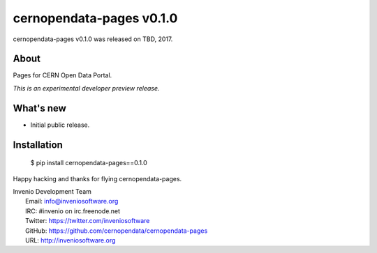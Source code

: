 ===========================
 cernopendata-pages v0.1.0
===========================

cernopendata-pages v0.1.0 was released on TBD, 2017.

About
-----

Pages for CERN Open Data Portal.

*This is an experimental developer preview release.*

What's new
----------

- Initial public release.

Installation
------------

   $ pip install cernopendata-pages==0.1.0

Happy hacking and thanks for flying cernopendata-pages.

| Invenio Development Team
|   Email: info@inveniosoftware.org
|   IRC: #invenio on irc.freenode.net
|   Twitter: https://twitter.com/inveniosoftware
|   GitHub: https://github.com/cernopendata/cernopendata-pages
|   URL: http://inveniosoftware.org
